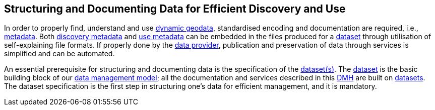 [[structuring-and-documenting]]
== Structuring and Documenting Data for Efficient Discovery and Use
:xrefstyle: short

In order to properly find, understand and use <<dynamic-geodata,dynamic geodata>>, standardised encoding and documentation are required, i.e., <<metadata,metadata>>. Both <<discovery-metadata,discovery metadata>> and <<use-metadata,use metadata>> can be embedded in the files produced for a <<dataset,dataset>> through utilisation of self-explaining file formats. If properly done by the <<data-provider,data provider>>, publication and preservation of data through services is simplified and can be automated.

An essential prerequisite for structuring and documenting data is the specification of the <<dataset,dataset(s)>>. The <<dataset,dataset>> is the basic building block of our <<fair-data-management-model,data management model>>; all the documentation and services described in this <<dmh,DMH>> are built on <<dataset,datasets>>. The dataset specification is the first step in structuring one's data for efficient management, and it is mandatory.




